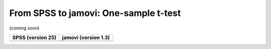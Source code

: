 .. sectionauthor:: `Sebastian Jentschke <https://www.uib.no/en/persons/Sebastian.Jentschke>`_

======================================
From SPSS to jamovi: One-sample t-test 
======================================

(coming soon)

+--------------------------------------+--------------------------------------+
|**SPSS** (version 25)                 | **jamovi** (version 1.3)             |
+======================================+======================================+
|                                      |                                      |
+--------------------------------------+--------------------------------------+

